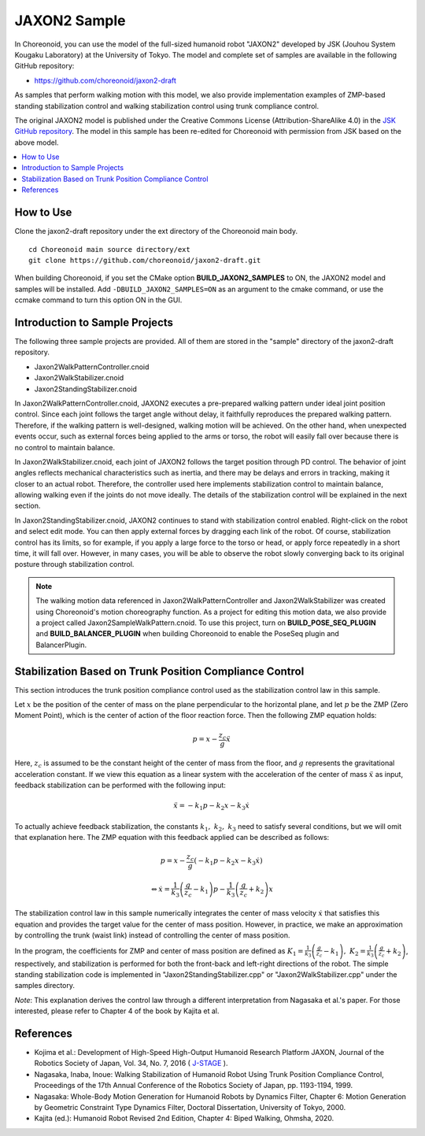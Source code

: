 JAXON2 Sample
=============

In Choreonoid, you can use the model of the full-sized humanoid robot "JAXON2" developed by JSK (Jouhou System Kougaku Laboratory) at the University of Tokyo. The model and complete set of samples are available in the following GitHub repository:

* https://github.com/choreonoid/jaxon2-draft

As samples that perform walking motion with this model, we also provide implementation examples of ZMP-based standing stabilization control and walking stabilization control using trunk compliance control.

The original JAXON2 model is published under the Creative Commons License (Attribution-ShareAlike 4.0) in the `JSK GitHub repository <https://github.com/start-jsk/rtmros_choreonoid>`_. The model in this sample has been re-edited for Choreonoid with permission from JSK based on the above model.


.. image:: images/jaxon2.png

.. contents::
    :local:

How to Use
----------

Clone the jaxon2-draft repository under the ext directory of the Choreonoid main body. ::

  cd Choreonoid main source directory/ext
  git clone https://github.com/choreonoid/jaxon2-draft.git


When building Choreonoid, if you set the CMake option **BUILD_JAXON2_SAMPLES** to ON, the JAXON2 model and samples will be installed. Add ``-DBUILD_JAXON2_SAMPLES=ON`` as an argument to the cmake command, or use the ccmake command to turn this option ON in the GUI.

Introduction to Sample Projects
-------------------------------

The following three sample projects are provided. All of them are stored in the "sample" directory of the jaxon2-draft repository.

* Jaxon2WalkPatternController.cnoid
* Jaxon2WalkStabilizer.cnoid
* Jaxon2StandingStabilizer.cnoid

In Jaxon2WalkPatternController.cnoid, JAXON2 executes a pre-prepared walking pattern under ideal joint position control. Since each joint follows the target angle without delay, it faithfully reproduces the prepared walking pattern. Therefore, if the walking pattern is well-designed, walking motion will be achieved. On the other hand, when unexpected events occur, such as external forces being applied to the arms or torso, the robot will easily fall over because there is no control to maintain balance.

In Jaxon2WalkStabilizer.cnoid, each joint of JAXON2 follows the target position through PD control. The behavior of joint angles reflects mechanical characteristics such as inertia, and there may be delays and errors in tracking, making it closer to an actual robot. Therefore, the controller used here implements stabilization control to maintain balance, allowing walking even if the joints do not move ideally. The details of the stabilization control will be explained in the next section.

In Jaxon2StandingStabilizer.cnoid, JAXON2 continues to stand with stabilization control enabled. Right-click on the robot and select edit mode. You can then apply external forces by dragging each link of the robot. Of course, stabilization control has its limits, so for example, if you apply a large force to the torso or head, or apply force repeatedly in a short time, it will fall over. However, in many cases, you will be able to observe the robot slowly converging back to its original posture through stabilization control.

.. note:: The walking motion data referenced in Jaxon2WalkPatternController and Jaxon2WalkStabilizer was created using Choreonoid's motion choreography function. As a project for editing this motion data, we also provide a project called Jaxon2SampleWalkPattern.cnoid. To use this project, turn on **BUILD_POSE_SEQ_PLUGIN** and **BUILD_BALANCER_PLUGIN** when building Choreonoid to enable the PoseSeq plugin and BalancerPlugin.

Stabilization Based on Trunk Position Compliance Control
--------------------------------------------------------

This section introduces the trunk position compliance control used as the stabilization control law in this sample.

Let :math:`x` be the position of the center of mass on the plane perpendicular to the horizontal plane, and let :math:`p` be the ZMP (Zero Moment Point), which is the center of action of the floor reaction force. Then the following ZMP equation holds:

.. math::
    p = x - \frac{z_c}{g} \ddot{x}

Here, :math:`z_c` is assumed to be the constant height of the center of mass from the floor, and :math:`g` represents the gravitational acceleration constant. If we view this equation as a linear system with the acceleration of the center of mass :math:`\ddot{x}` as input, feedback stabilization can be performed with the following input:

.. math::
    \ddot{x} = - k_1 p - k_2 x - k_3 \dot{x}

To actually achieve feedback stabilization, the constants :math:`k_1, \ k_2, \ k_3` need to satisfy several conditions, but we will omit that explanation here. The ZMP equation with this feedback applied can be described as follows:

.. math::
    p = x - \frac{z_c}{g} \left( - k_1 p - k_2 x - k_3 \dot{x} \right)

.. math::
    \Leftrightarrow \dot{x} = \frac{1}{k_3} \left( \frac{g}{z_c} - k_1 \right) p - \frac{1}{k_3} \left( \frac{g}{z_c} + k_2 \right) x

The stabilization control law in this sample numerically integrates the center of mass velocity :math:`\dot{x}` that satisfies this equation and provides the target value for the center of mass position. However, in practice, we make an approximation by controlling the trunk (waist link) instead of controlling the center of mass position.

In the program, the coefficients for ZMP and center of mass position are defined as :math:`K_1 = \frac{1}{k_3} \left( \frac{g}{z_c} - k_1 \right), \ K_2 = \frac{1}{k_3} \left( \frac{g}{z_c} + k_2 \right)`, respectively, and stabilization is performed for both the front-back and left-right directions of the robot. The simple standing stabilization code is implemented in "Jaxon2StandingStabilizer.cpp" or "Jaxon2WalkStabilizer.cpp" under the samples directory.

*Note*: This explanation derives the control law through a different interpretation from Nagasaka et al.'s paper. For those interested, please refer to Chapter 4 of the book by Kajita et al.

References
----------

* Kojima et al.: Development of High-Speed High-Output Humanoid Research Platform JAXON, Journal of the Robotics Society of Japan, Vol. 34, No. 7, 2016 ( `J-STAGE <https://www.jstage.jst.go.jp/article/jrsj/34/7/34_34_458/_article/-char/ja/>`_ ).
* Nagasaka, Inaba, Inoue: Walking Stabilization of Humanoid Robot Using Trunk Position Compliance Control, Proceedings of the 17th Annual Conference of the Robotics Society of Japan, pp. 1193-1194, 1999.
* Nagasaka: Whole-Body Motion Generation for Humanoid Robots by Dynamics Filter, Chapter 6: Motion Generation by Geometric Constraint Type Dynamics Filter, Doctoral Dissertation, University of Tokyo, 2000.
* Kajita (ed.): Humanoid Robot Revised 2nd Edition, Chapter 4: Biped Walking, Ohmsha, 2020.